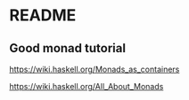 * README

** Good monad tutorial
   https://wiki.haskell.org/Monads_as_containers

   https://wiki.haskell.org/All_About_Monads
